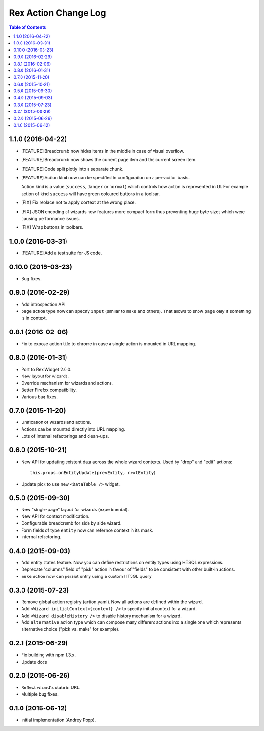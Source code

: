 *************************
  Rex Action Change Log
*************************

.. contents:: Table of Contents


1.1.0 (2016-04-22)
==================

* [FEATURE] Breadcrumb now hides items in the middle in case of visual overflow.

* [FEATURE] Breadcrumb now shows the current page item and the current screen
  item.

* [FEATURE] Code split plotly into a separate chunk.

* [FEATURE] Action kind now can be specified in configuration on a per-action
  basis.

  Action kind is a value (``success``, ``danger`` or ``normal``) which controls
  how action is represented in UI. For example action of kind ``success`` will
  have green coloured buttons in a toolbar.

* [FIX] Fix replace not to apply context at the wrong place.

* [FIX] JSON encoding of wizards now features more compact form thus preventing
  huge byte sizes which were causing performance issues.

* [FIX] Wrap buttons in toolbars.


1.0.0 (2016-03-31)
==================

* [FEATURE] Add a test suite for JS code.

0.10.0 (2016-03-23)
===================

* Bug fixes.


0.9.0 (2016-02-29)
==================

* Add introspection API.

* ``page`` action type now can specify ``input`` (similar to ``make`` and
  others). That allows to show ``page`` only if something is in context.


0.8.1 (2016-02-06)
==================

* Fix to expose action title to chrome in case a single action is mounted in URL
  mapping.

0.8.0 (2016-01-31)
==================

* Port to Rex Widget 2.0.0.

* New layout for wizards.

* Override mechanism for wizards and actions.

* Better Firefox compatibility.

* Various bug fixes.

0.7.0 (2015-11-20)
==================

* Unification of wizards and actions.

* Actions can be mounted directly into URL mapping.

* Lots of internal refactorings and clean-ups.

0.6.0 (2015-10-21)
==================

* New API for updating existent data across the whole wizard contexts. Used by
  "drop" and "edit" actions::

    this.props.onEntityUpdate(prevEntity, nextEntity)

* Update pick to use new ``<DataTable />`` widget.

0.5.0 (2015-09-30)
==================

* New "single-page" layout for wizards (experimental).

* New API for context modification.

* Configurable breadcrumb for side by side wizard.

* Form fields of type ``entity`` now can refernce context in its mask.

* Internal refactoring.

0.4.0 (2015-09-03)
==================

* Add entity states feature. Now you can define restrictions on entity types
  using HTSQL expressions.

* Deprecate "columns" field of "pick" action in favour of "fields" to be
  consistent with other built-in actions.

* ``make`` action now can persist entity using a custom HTSQL query

0.3.0 (2015-07-23)
==================

* Remove global action registry (action.yaml). Now all actions are defined
  within the wizard.

* Add ``<Wizard initialContext={context} />`` to specify initial context for a
  wizard.

* Add ``<Wizard disableHistory />`` to disable history mechanism for a wizard.

* Add ``alternative`` action type which can compose many different actions into
  a single one which represents alternative choice ("pick vs. make" for
  example).

0.2.1 (2015-06-29)
==================

* Fix building with npm 1.3.x.

* Update docs

0.2.0 (2015-06-26)
==================

* Reflect wizard's state in URL.

* Multiple bug fixes.

0.1.0 (2015-06-12)
==================

* Initial implementation (Andrey Popp).
